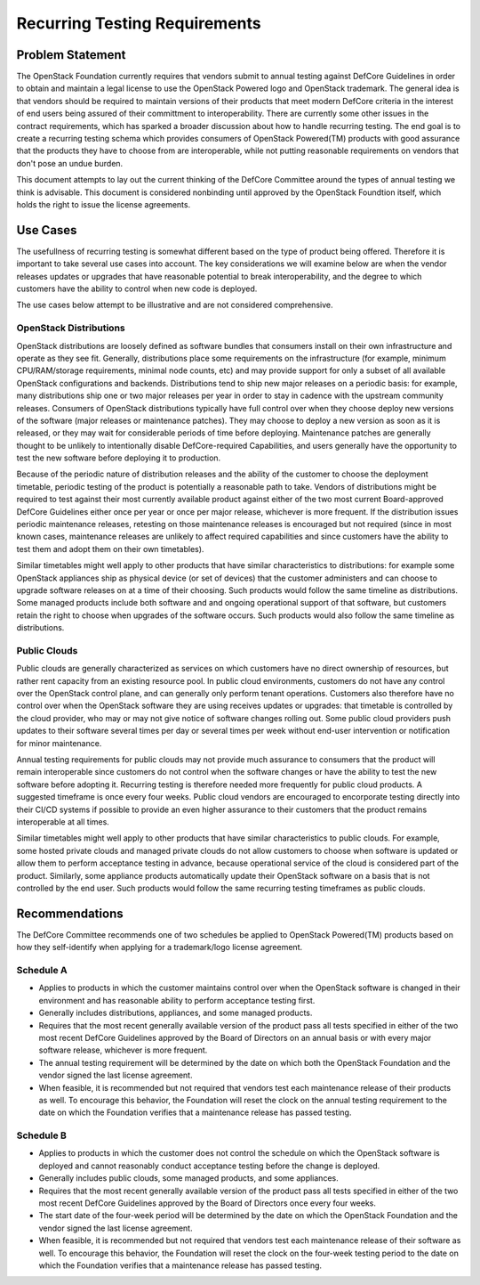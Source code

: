 ==============================
Recurring Testing Requirements
==============================

Problem Statement
=================

The OpenStack Foundation currently requires that vendors submit to annual
testing against DefCore Guidelines in order to obtain and maintain a legal
license to use the OpenStack Powered logo and OpenStack trademark.  The
general idea is that vendors should be required to maintain versions of
their products that meet modern DefCore criteria in the interest of
end users being assured of their committment to interoperability.  There are
currently some other issues in the contract requirements, which has sparked
a broader discussion about how to handle recurring testing.  The end
goal is to create a recurring testing schema which provides consumers of
OpenStack Powered(TM) products with good assurance that the products
they have to choose from are interoperable, while not putting reasonable
requirements on vendors that don't pose an undue burden.

This document attempts to lay out the current thinking of the DefCore
Committee around the types of annual testing we think is advisable.  This
document is considered nonbinding until approved by the OpenStack Foundtion
itself, which holds the right to issue the license agreements.

Use Cases
=========

The usefullness of recurring testing is somewhat different based on the type
of product being offered.  Therefore it is important to take several use cases
into account.  The key considerations we will examine below are when the vendor
releases updates or upgrades that have reasonable potential to break interoperability,
and the degree to which customers have the ability to control when new code is
deployed.

The use cases below attempt to be illustrative and are not considered comprehensive.

OpenStack Distributions
-----------------------

OpenStack distributions are loosely defined as software bundles that consumers
install on their own infrastructure and operate as they see fit.  Generally,
distributions place some requirements on the infrastructure (for example,
minimum CPU/RAM/storage requirements, minimal node counts, etc) and may provide
support for only a subset of all available OpenStack configurations and backends.
Distributions tend to ship new major releases on a periodic basis: for example,
many distributions ship one or two major releases per year in order to stay in
cadence with the upstream community releases.  Consumers of OpenStack distributions
typically have full control over when they choose deploy new versions of
the software (major releases or maintenance patches).  They may choose to deploy
a new version as soon as it is released, or they may wait for considerable periods
of time before deploying.  Maintenance patches are generally thought to be
unlikely to intentionally disable DefCore-required Capabilities, and users generally
have the opportunity to test the new software before deploying it to production.

Because of the periodic nature of distribution releases and the ability of the
customer to choose the deployment timetable, periodic testing of the product is
potentially a reasonable path to take.  Vendors of distributions might be required
to test against their most currently available product against either of the two
most current Board-approved DefCore Guidelines either once per year or once per
major release, whichever is more frequent.  If the distribution issues periodic
maintenance releases, retesting on those maintenance releases is encouraged
but not required (since in most known cases, maintenance releases are unlikely
to affect required capabilities and since customers have the ability to test
them and adopt them on their own timetables).

Similar timetables might well apply to other products that have similar
characteristics to distributions: for example some OpenStack appliances ship
as physical device (or set of devices) that the customer administers and can
choose to upgrade software releases on at a time of their choosing.  Such
products would follow the same timeline as distributions.  Some managed products
include both software and and ongoing operational support of that software, but
customers retain the right to choose when upgrades of the software occurs.
Such products would also follow the same timeline as distributions.

Public Clouds
-------------

Public clouds are generally characterized as services on which customers have
no direct ownership of resources, but rather rent capacity from an existing
resource pool.  In public cloud environments, customers do not have any control
over the OpenStack control plane, and can generally only perform tenant operations.
Customers also therefore have no control over when the OpenStack software they
are using receives updates or upgrades: that timetable is controlled by the
cloud provider, who may or may not give notice of software changes rolling out.
Some public cloud providers push updates to their software several times per day
or several times per week without end-user intervention or notification for
minor maintenance.  

Annual testing requirements for public clouds may not provide much assurance to
consumers that the product will remain interoperable since customers do not
control when the software changes or have the ability to test the new software
before adopting it.  Recurring testing is therefore needed more frequently for
public cloud products.  A suggested timeframe is once every four weeks.  Public
cloud vendors are encouraged to encorporate testing directly into their
CI/CD systems if possible to provide an even higher assurance to their customers
that the product remains interoperable at all times.

Similar timetables might well apply to other products that have similar
characteristics to public clouds.  For example, some hosted private clouds
and managed private clouds do not allow customers to choose when software is
updated or allow them to perform acceptance testing in advance, because
operational service of the cloud is considered part of the product.  Similarly,
some appliance products automatically update their OpenStack software on a
basis that is not controlled by the end user.  Such products would follow the
same recurring testing timeframes as public clouds.

Recommendations
===============

The DefCore Committee recommends one of two schedules be applied to OpenStack
Powered(TM) products based on how they self-identify when applying for a
trademark/logo license agreement.  

Schedule A
----------
* Applies to products in which the customer maintains control over when the
  OpenStack software is changed in their environment and has reasonable ability
  to perform acceptance testing first.
* Generally includes distributions, appliances, and some managed products.
* Requires that the most recent generally available version of the product pass
  all tests specified in either of the two most recent DefCore Guidelines approved
  by the Board of Directors on an annual basis or with every major software
  release, whichever is more frequent.
* The annual testing requirement will be determined by the date on which both
  the OpenStack Foundation and the vendor signed the last license agreement.
* When feasible, it is recommended but not required that vendors test each maintenance
  release of their products as well.  To encourage this behavior, the Foundation
  will reset the clock on the annual testing requirement to the date on which the
  Foundation verifies that a maintenance release has passed testing.

Schedule B
----------
* Applies to products in which the customer does not control the schedule on
  which the OpenStack software is deployed and cannot reasonably conduct acceptance
  testing before the change is deployed.
* Generally includes public clouds, some managed products, and some appliances.
* Requires that the most recent generally available version of the product pass
  all tests specified in either of the two most recent DefCore Guidelines approved
  by the Board of Directors once every four weeks.
* The start date of the four-week period will be determined by the date on which
  the OpenStack Foundation and the vendor signed the last license agreement.
* When feasible, it is recommended but not required that vendors test each
  maintenance release of their software as well.  To encourage this behavior, the
  Foundation will reset the clock on the four-week testing period to the date on
  which the Foundation verifies that a maintenance release has passed testing.
